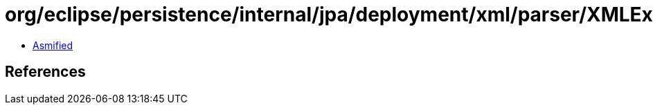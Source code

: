 = org/eclipse/persistence/internal/jpa/deployment/xml/parser/XMLExceptionHandler.class

 - link:XMLExceptionHandler-asmified.java[Asmified]

== References

